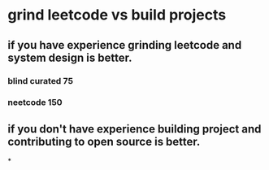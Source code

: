 * grind leetcode vs build projects
** if you *have experience* grinding leetcode and system design is better.
*** blind curated 75
*** neetcode 150
** if you *don't have experience* building project and contributing to open source is better.
*